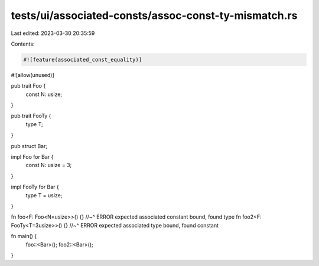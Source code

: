 tests/ui/associated-consts/assoc-const-ty-mismatch.rs
=====================================================

Last edited: 2023-03-30 20:35:59

Contents:

.. code-block:: rs

    #![feature(associated_const_equality)]
#![allow(unused)]

pub trait Foo {
  const N: usize;
}

pub trait FooTy {
  type T;
}

pub struct Bar;

impl Foo for Bar {
  const N: usize = 3;
}

impl FooTy for Bar {
  type T = usize;
}


fn foo<F: Foo<N=usize>>() {}
//~^ ERROR expected associated constant bound, found type
fn foo2<F: FooTy<T=3usize>>() {}
//~^ ERROR expected associated type bound, found constant

fn main() {
  foo::<Bar>();
  foo2::<Bar>();
}


